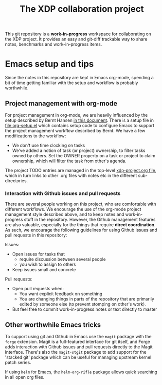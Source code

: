 # -*- fill-column: 79; -*-
#+TITLE: The XDP collaboration project

This git repository is a *work-in-progress* workspace for collaborating on the
XDP project.  It provides an easy and git-diff trackable way to share notes,
benchmarks and work-in-progress items.

* Emacs setup and tips

Since the notes in this repository are kept in Emacs org-mode, spending a bit
of time getting familiar with the setup and workflow is probably worthwhile.

** Project management with org-mode

For project management in org-mode, we are heavily influenced by the setup
described by Bernt Hansen [[http://doc.norang.ca/org-mode.html][in this document]]. There is a setup file in
[[file:org-setup.el]] which contains setup code to configure Emacs to support the
project management workflow described by Bernt. We have a few modifications to
the workflow:

- We don't use time clocking on tasks
- We've added a notion of task (or project) ownership, to filter tasks owned by
  others. Set the OWNER property on a task or project to claim ownership, which
  will filter the task from other's agenda.

The project TODO entries are managed in the top-level [[file:xdp-project.org][xdp-project.org file]],
which in turn links to other .org files with notes etc in the different
sub-directories.

*** Interaction with Github issues and pull requests

There are several people working on this project, who are comfortable with
different workflows. We encourage the use of the org-mode project management
style described above, and to keep notes and work-in-progress stuff in the
repository. However, the Github management features are also valuable,
especially for the things that require *direct coordination*. As such, we
encourage the following guidelines for using Github issues and pull requests in
this repository:

Issues:

- Open issues for tasks that
  - require discussion between several people
  - you wish to assign to others
- Keep issues small and concrete

Pull requests:

- Open pull requests when:
  - You want explicit feedback on something
  - You are changing things in parts of the repository that are primarily
    edited by someone else (to prevent stomping on other's work).
- But feel free to commit work-in-progress notes or text directly to master

** Other worthwhile Emacs tricks

To support using git and Github in Emacs use the =magit= package with the
=forge= extension. Magit is a full-featured interface for git itself, and Forge
adds interaction with Github issues and pull requests directly to the Magit
interface. There's also the =magit-stgit= package to add support for the
'stacked git' package which can be useful for managing upstream kernel patch
series.

If using =helm= for Emacs, the =helm-org-rifle= package allows quick searching
in all open org files.
